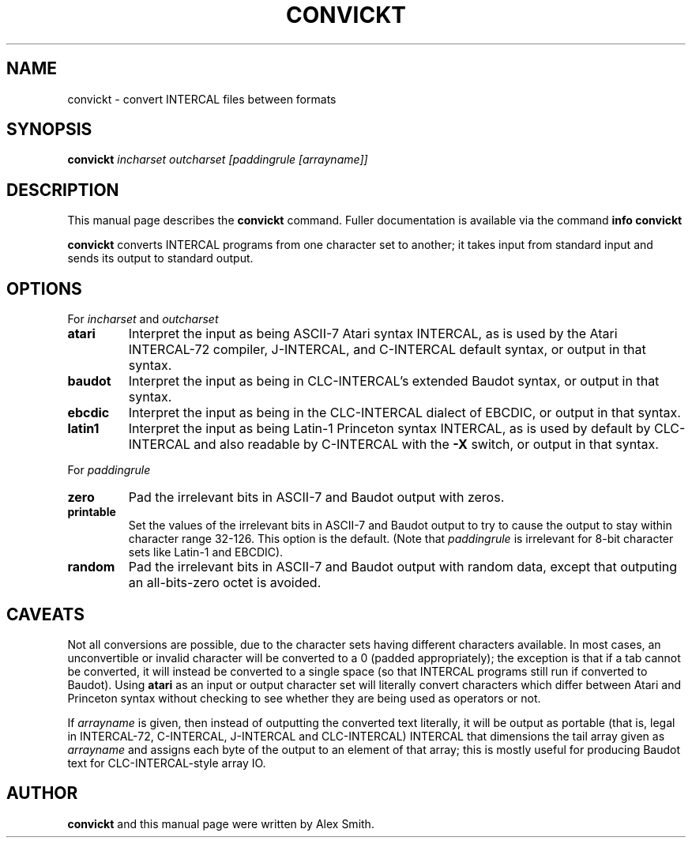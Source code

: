 .TH CONVICKT 1
.\" NAME should be all caps, SECTION should be 1-8, maybe w/ subsection
.\" other parms are allowed: see man(7), man(1)
.\"
.\" Created by Alex Smith; licensed under GNU GPL v2 or later.
.SH NAME
convickt \- convert INTERCAL files between formats
.SH SYNOPSIS
.B convickt
.I "incharset outcharset [paddingrule [arrayname]]"
.SH "DESCRIPTION"
This manual page describes the
.BR convickt
command.
Fuller documentation is available via the command
.B info convickt
.
.PP
.B convickt
converts INTERCAL programs from one character set to another; it takes
input from standard input and sends its output to standard output.
.SH OPTIONS
For
.I incharset
and
.I outcharset
.TP
.B atari
Interpret the input as being ASCII-7 Atari syntax INTERCAL, as is used
by the Atari INTERCAL-72 compiler, J-INTERCAL, and C-INTERCAL default
syntax, or output in that syntax.
.TP
.B baudot
Interpret the input as being in CLC-INTERCAL's extended Baudot
syntax, or output in that syntax.
.TP
.B ebcdic
Interpret the input as being in the CLC-INTERCAL dialect of EBCDIC, or
output in that syntax.
.TP
.B latin1
Interpret the input as being Latin-1 Princeton syntax INTERCAL, as is
used by default by CLC-INTERCAL and also readable by C-INTERCAL with
the
.B \-X
switch, or output in that syntax.
.PP
For
.I paddingrule
.TP
.B zero
Pad the irrelevant bits in ASCII-7 and Baudot output with zeros.
.TP
.B printable
Set the values of the irrelevant bits in ASCII-7 and Baudot output to
try to cause the output to stay within character range 32-126. This
option is the default. (Note that
.I paddingrule
is irrelevant for 8-bit character sets like Latin-1 and EBCDIC).
.TP
.B random
Pad the irrelevant bits in ASCII-7 and Baudot output with random data,
except that outputing an all-bits-zero octet is avoided.
.SH CAVEATS
Not all conversions are possible, due to the character sets having
different characters available. In most cases, an unconvertible or
invalid character will be converted to a 0 (padded appropriately); the
exception is that if a tab cannot be converted, it will instead be
converted to a single space (so that INTERCAL programs still run if
converted to Baudot). Using
.B atari
as an input or output character set will literally convert characters
which differ between Atari and Princeton syntax without checking to
see whether they are being used as operators or not.
.PP
If
.I arrayname
is given, then instead of outputting the converted text literally, it
will be output as portable (that is, legal in INTERCAL-72, C-INTERCAL,
J-INTERCAL and CLC-INTERCAL) INTERCAL that dimensions the tail array
given as
.I arrayname
and assigns each byte of the output to an element of that array; this
is mostly useful for producing Baudot text for CLC-INTERCAL-style
array IO.
.SH AUTHOR
.B convickt
and this manual page were written by Alex Smith.
